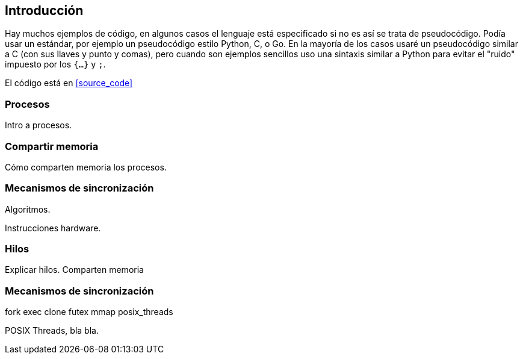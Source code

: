 
== Introducción


Hay muchos ejemplos de código, en algunos casos el lenguaje está especificado si no es así se trata de pseudocódigo. Podía usar un estándar, por ejemplo un pseudocódigo estilo Python, C, o Go. En la mayoría de los casos usaré un pseudocódigo similar a C (con sus llaves y punto y comas), pero cuando son ejemplos sencillos uso una sintaxis similar a Python para evitar el "ruido" impuesto por los `{...}` y `;`.

El código está en <<source_code>>





=== Procesos

Intro a procesos.

=== Compartir memoria

Cómo comparten memoria los procesos.

=== Mecanismos de sincronización

Algoritmos.

Instrucciones hardware.


=== Hilos

Explicar hilos. Comparten memoria

=== Mecanismos de sincronización

fork
exec
clone
futex
mmap
posix_threads

POSIX Threads, bla bla.
